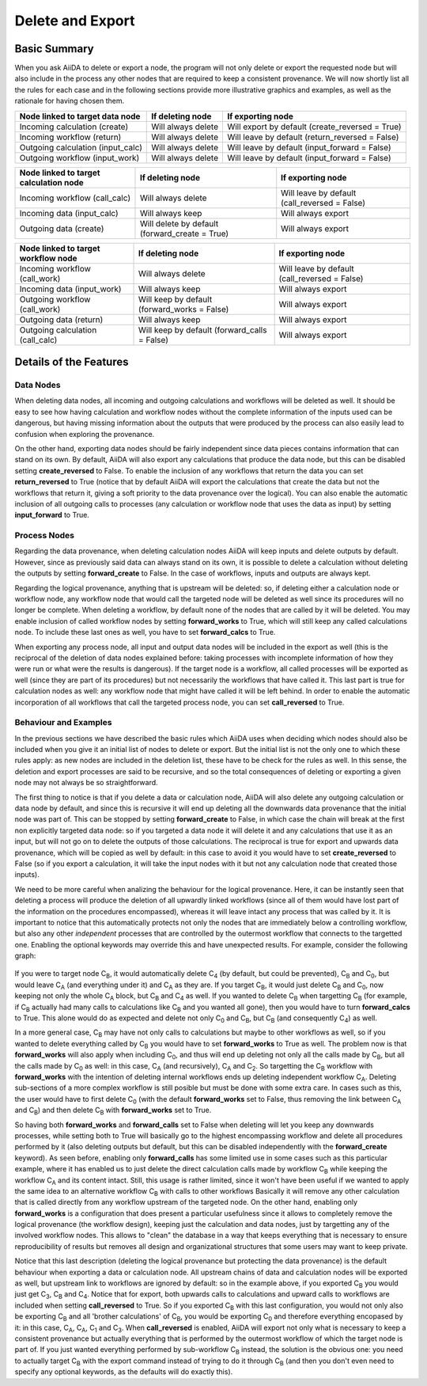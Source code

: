 .. _delete_export:

******************
Delete and Export
******************


Basic Summary
=============

When you ask AiiDA to delete or export a node, the program will not only
delete or export the requested node but will also include in the process
any other nodes that are required to keep a consistent provenance.
We will now shortly list all the rules for each case and in the following
sections provide more illustrative graphics and examples, as well as the
rationale for having chosen them.

======================================  ======================  ===============================================
Node linked to target data node         If deleting node        If exporting node
======================================  ======================  ===============================================
Incoming calculation (create)           Will always delete      Will export by default (create_reversed = True)
Incoming workflow (return)              Will always delete      Will leave by default (return_reversed = False)
Outgoing calculation (input_calc)       Will always delete      Will leave by default (input_forward = False)
Outgoing workflow (input_work)          Will always delete      Will leave by default (input_forward = False)
======================================  ======================  ===============================================

======================================  ==============================================  =============================================
Node linked to target calculation node  If deleting node                                If exporting node
======================================  ==============================================  =============================================
Incoming workflow (call_calc)           Will always delete                              Will leave by default (call_reversed = False)
Incoming data (input_calc)              Will always keep                                Will always export
Outgoing data (create)                  Will delete by default (forward_create = True)  Will always export
======================================  ==============================================  =============================================

=======================================  ============================================  =============================================
Node linked to target workflow node      If deleting node                              If exporting node
=======================================  ============================================  =============================================
Incoming workflow (call_work)            Will always delete                            Will leave by default (call_reversed = False)
Incoming data (input_work)               Will always keep                              Will always export
Outgoing workflow (call_work)            Will keep by default (forward_works = False)  Will always export
Outgoing data (return)                   Will always keep                              Will always export
Outgoing calculation (call_calc)         Will keep by default (forward_calls = False)  Will always export
=======================================  ============================================  =============================================



Details of the Features
=======================


Data Nodes
----------

When deleting data nodes, all incoming and outgoing calculations and workflows
will be deleted as well.
It should be easy to see how having calculation and workflow nodes without
the complete information of the inputs used can be dangerous, but having
missing information about the outputs that were produced by the process can
also easily lead to confusion when exploring the provenance.

On the other hand, exporting data nodes should be fairly independent since
data pieces contains information that can stand on its own.
By default, AiiDA will also export any calculations that produce the data
node, but this can be disabled setting **create_reversed** to False.
To enable the inclusion of any workflows that return the data you can set
**return_reversed** to True (notice that by default AiiDA will export the
calculations that create the data but not the workflows that return it,
giving a soft priority to the data provenance over the logical).
You can also enable the automatic inclusion of all outgoing calls to
processes (any calculation or workflow node that uses the data as input)
by setting **input_forward** to True.


Process Nodes
-------------

Regarding the data provenance, when deleting calculation nodes AiiDA will
keep inputs and delete outputs by default.
However, since as previously said data can always stand on its own, it is
possible to delete a calculation without deleting the outputs by setting
**forward_create** to False.
In the case of workflows, inputs and outputs are always kept.

Regarding the logical provenance, anything that is upstream will be deleted:
so, if deleting either a calculation node or workflow node, any workflow
node that would call the targeted node will be deleted as well since its
procedures will no longer be complete.
When deleting a workflow, by default none of the nodes that are called by it
will be deleted.
You may enable inclusion of called workflow nodes by setting **forward_works**
to True, which will still keep any called calculations node.
To include these last ones as well, you have to set **forward_calcs** to True.

When exporting any process node, all input and output data nodes will be
included in the export as well (this is the reciprocal of the deletion of
data nodes explained before: taking processes with incomplete information
of how they were run or what were the results is dangerous).
If the target node is a workflow, all called processes will be exported
as well (since they are part of its procedures) but not necessarily the
workflows that have called it.
This last part is true for calculation nodes as well: any workflow node
that might have called it will be left behind.
In order to enable the automatic incorporation of all workflows that call
the targeted process node, you can set **call_reversed** to True.


Behaviour and Examples
----------------------

In the previous sections we have described the basic rules which AiiDA uses
when deciding which nodes should also be included when you give it an initial
list of nodes to delete or export.
But the initial list is not the only one to which these rules apply: as new
nodes are included in the deletion list, these have to be check for the rules
as well.
In this sense, the deletion and export processes are said to be recursive,
and so the total consequences of deleting or exporting a given node may not
always be so straightforward.

The first thing to notice is that if you delete a data or calculation node,
AiiDA will also delete any outgoing calculation or data node by default,
and since this is recursive it will end up deleting all the downwards data
provenance that the initial node was part of.
This can be stopped by setting **forward_create** to False, in which case
the chain will break at the first non explicitly targeted data node: so
if you targeted a data node it will delete it and any calculations that
use it as an input, but will not go on to delete the outputs of those
calculations.
The reciprocal is true for export and upwards data provenance, which will
be copied as well by default: in this case to avoid it you would have to
set **create_reversed** to False (so if you export a calculation, it will
take the input nodes with it but not any calculation node that created
those inputs).

We need to be more careful when analizing the behaviour for the logical
provenance.
Here, it can be instantly seen that deleting a process will produce the
deletion of all upwardly linked workflows (since all of them would have
lost part of the information on the procedures encompassed), whereas it
will leave intact any process that was called by it.
It is important to notice that this automatically protects not only the
nodes that are immediately below a controlling workflow, but also any
other *independent* processes that are controlled by the outermost
workflow that connects to the targetted one.
Enabling the optional keywords may override this and have unexpected
results.
For example, consider the following graph:


.. _delete_example01:
.. figure:: include/images/delete_example01.png


If you were to target node |C_B|, it would automatically delete |D_4| (by default,
but could be prevented), |W_B| and |W_0|, but would leave |W_A| (and everything
under it) and |C_A| as they are.
If you target |W_B|, it would just delete |W_B| and |W_0|, now keeping not only the
whole |W_A| block, but |C_B| and |D_4| as well.
If you wanted to delete |C_B| when targetting |W_B| (for example, if |W_B| actually
had many calls to calculations like |C_B| and you wanted all gone), then you
would have to turn **forward_calcs** to True.
This alone would do as expected and delete not only |W_0| and |W_B|, but |C_B| (and
consequently |D_4|) as well.

In a more general case, |W_B| may have not only calls to calculations but maybe
to other workflows as well, so if you wanted to delete everything called by
|W_B| you would have to set **forward_works** to True as well.
The problem now is that **forward_works** will also apply when including |W_0|,
and thus will end up deleting not only all the calls made by |W_B|, but all the
calls made by |W_0| as well: in this case, |W_A| (and recursively), |C_A| and |D_2|.
So targetting the |W_B| workflow with **forward_works** with the intention of
deleting internal workflows ends up deleting independent workflow |W_A|.
Deleting sub-sections of a more complex workflow is still posible but must
be done with some extra care.
In cases such as this, the user would have to first delete |W_0| (with the default
**forward_works** set to False, thus removing the link between |W_A| and |W_B|)
and then delete |W_B| with **forward_works** set to True.

So having both **forward_works** and **forward_calls** set to False when
deleting will let you keep any downwards processes, while setting both
to True will basically go to the highest encompassing workflow and delete
all procedures performed by it (also deleting outputs but default, but this
can be disabled independently with the **forward_create** keyword).
As seen before, enabling only **forward_calls** has some limited use in some
cases such as this particular example, where it has enabled us to just delete
the direct calculation calls made by workflow |W_B| while keeping the workflow
|W_A| and its content intact.
Still, this usage is rather limited, since it won't have been useful if we
wanted to apply the same idea to an alternative workflow |W_B| with calls to
other workflows
Basically it will remove any other calculation that is called directly from
any workflow upstream of the targeted node.
On the other hand, enabling only **forward_works** is a configuration that
does present a particular usefulness since it allows to completely remove
the logical provenance (the workflow design), keeping just the calculation
and data nodes, just by targetting any of the involved workflow nodes.
This allows to "clean" the database in a way that keeps everything that is
necessary to ensure reproducibility of results but removes all design and
organizational structures that some users may want to keep private.


Notice that this last description (deleting the logical provenance but
protecting the data provenance) is the default behaviour when exporting
a data or calculation node.
All upstream chains of data and calculation nodes will be exported as
well, but upstream link to workflows are ignored by default: so in the
example above, if you exported |C_B| you would just get |D_3|, |C_B| and |D_4|.
Notice that for export, both upwards calls to calculations and upward
calls to workflows are included when setting **call_reversed** to True.
So if you exported |C_B| with this last configuration, you would not only
also be exporting |W_B| and all 'brother calculations' of |C_B|, you would
be exporting |W_0| and therefore everything encopased by it: in this case,
|W_A|, |C_A|, |D_1| and |D_3|.
When **call_reversed** is enabled, AiiDA will export not only what is
necessary to keep a consistent provenance but actually everything that
is performed by the outermost workflow of which the target node is part
of.
If you just wanted everything performed by sub-workflow |W_B| instead, the
solution is the obvious one: you need to actually target |W_B| with the export
command instead of trying to do it through |C_B| (and then you don't even need
to specify any optional keywords, as the defaults will do exactly this).

.. |W_0| replace:: C\ :sub:`0`
.. |W_A| replace:: C\ :sub:`A`
.. |W_B| replace:: C\ :sub:`B`
.. |C_A| replace:: C\ :sub:`A`
.. |C_B| replace:: C\ :sub:`B`
.. |D_1| replace:: C\ :sub:`1`
.. |D_2| replace:: C\ :sub:`2`
.. |D_3| replace:: C\ :sub:`3`
.. |D_4| replace:: C\ :sub:`4`

